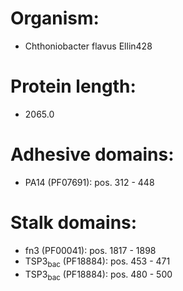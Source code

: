 * Organism:
- Chthoniobacter flavus Ellin428
* Protein length:
- 2065.0
* Adhesive domains:
- PA14 (PF07691): pos. 312 - 448
* Stalk domains:
- fn3 (PF00041): pos. 1817 - 1898
- TSP3_bac (PF18884): pos. 453 - 471
- TSP3_bac (PF18884): pos. 480 - 500

